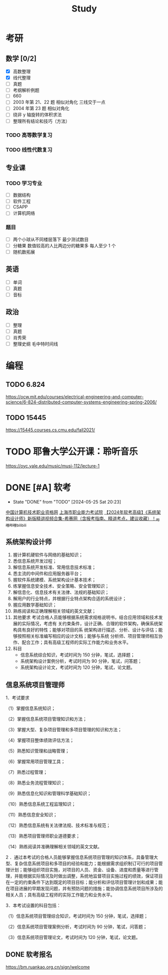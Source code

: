#+TITLE: Study
* 考研
SCHEDULED: <2024-08-01 Thu>
** 数学 [0/2]
- [X] 高数整理
- [X] 线代整理
- [ ] 真题
- [ ] 考纲解析例题
- [ ] 660
- [ ] 2003 年第 21、22 题 相似对角化 三线交于一点
- [ ] 2004 年第 23 题 相似对角化
- [ ] 绕非 y 轴旋转的体积求法
- [ ] 整理所有结论和技巧（方法）
*** TODO 高等数学复习
*** TODO 线性代数复习
** 专业课
*** TODO 学习专业
- [ ] 数据结构
- [ ] 软件工程
- [ ] CSAPP
- [ ] 计算机网络
*** 题目
- [ ] 两个小球从不同楼层落下 最少测试数目
- [ ] 分糖果 数值较高的人比两边分的糖果多 每人至少 1 个
- [ ] 随机数拓展
** 英语
- [ ] 单词
- [ ] 真题
- [ ] 音标
** 政治
- [ ] 整理
- [ ] 真题
- [ ] 肖秀荣
- [ ] 整理史纲 毛中特时间线
* 编程
** TODO 6.824
https://ocw.mit.edu/courses/electrical-engineering-and-computer-science/6-824-distributed-computer-systems-engineering-spring-2006/
** TODO 15445
https://15445.courses.cs.cmu.edu/fall2021/
* TODO 耶鲁大学公开课：聆听音乐
https://oyc.yale.edu/music/musi-112/lecture-1
* DONE [#A] 软考
CLOSED: [2024-05-25 Sat 20:23] DEADLINE: <2024-05-25 Sat> SCHEDULED: <2024-04-20 Sat>
- State "DONE"       from "TODO"       [2024-05-25 Sat 20:23]
[[http://www.ruankao.org.cn][中国计算机技术职业资格网]]
[[http://www.rsj.sh.gov.cn/ksyzc/index801.jsp][上海市职业能力考试院]]
[[https://www.bilibili.com/video/BV1Ba4y1u7EC][【2024年软考高级】《系统架构设计师》新版精讲视频合集-希赛网（含报考指南、精讲考点，建议收藏）！_哔哩哔哩_bilibili]]
** 系统架构设计师
1. 握计算机硬软件与网络的基础知识；
2. 悉信息系统开发过程；
3. 解信息系统开发标准、常用信息技术标准；
4. 悉主流的中间件和应用服务器平台；
5. 握软件系统建模、系统架构设计基本技术；
6. 练掌握信息安全技术、安全策略、安全管理知识；
7. 解信息化、信息技术有关法律、法规的基础知识；
8. 解用户的行业特点，并根据行业特点架构合适的系统设计；
9. 握应用数学基础知识；
10. 熟练阅读和正确理解相关领域的英文文献；
11. 其他要求
    考试合格人员能够根据系统需求规格说明书，结合应用领域和技术发展的实际情况，考虑有
    关约束条件，设计正确、合理的软件架构，确保系统架构具有良好的特性；能够对项目的系
    统架构进行描述、分析、设计与评估；能够按照相关标准编写相应的设计文档；能够与系统
    分析师、项目管理师相互协作、配合工作；具有高级工程师的实际工作能力和业务水平。
12. 科目
    - 信息系统综合知识，考试时间为 150 分钟，笔试，选择题；
    - 系统架构设计案例分析，考试时间为 90 分钟，笔试，问答题；
    - 系统架构设计论文，考试时间为 120 分钟，笔试，论文题。
** 信息系统项目管理师
1．考试要求

（1）掌握信息系统知识；

（2）掌握信息系统项目管理知识和方法；

（3）掌握大型、复杂项目管理和多项目管理的知识和方法；

（4）掌握项目整体绩效评估方法；

（5）熟悉知识管理和战略管理；

（6）掌握常用项目管理工具；

（7）熟悉过程管理；

（8）熟悉业务流程管理知识；

（9）熟悉信息化知识和管理科学基础知识；

（10）熟悉信息系统工程监理知识；

（11）熟悉信息安全知识；

（12）熟悉信息系统有关法律法规、技术标准与规范；

（13）熟悉项目管理师职业道德要求；

（14）熟练阅读并准确理解相关领域的英文文献。

2 ．通过本考试的合格人员能够掌握信息系统项目管理的知识体系，具备管理大型、复杂信息系统项目和多项目的经验和能力；能根据需求组织制订可行的项目管理计划；能够组织项目实施，对项目的人员、资金、设备、进度和质量等进行管理，并能根据实际情况及时做出调整，系统地监督项目实施过程的绩效，保证项目在一定的约束条件下达到既定的项目目标；能分析和评估项目管理计划和成果；能在项目进展的早期发现问题，并有预防问题的措施；能协调信息系统项目所涉及的相关人员；具有高级工程师的实际工作能力和业务水平。

3．本考试设置的科目包括：

（1）信息系统项目管理综合知识，考试时间为 150 分钟，笔试，选择题；

（2）信息系统项目管理案例分析，考试时间为 90 分钟，笔试，问答题；

（3）信息系统项目管理论文，考试时间为 120 分钟，笔试，论文题。
** DONE 软考报名
SCHEDULED: <2022-03-13 Sun>
https://bm.ruankao.org.cn/sign/welcome
